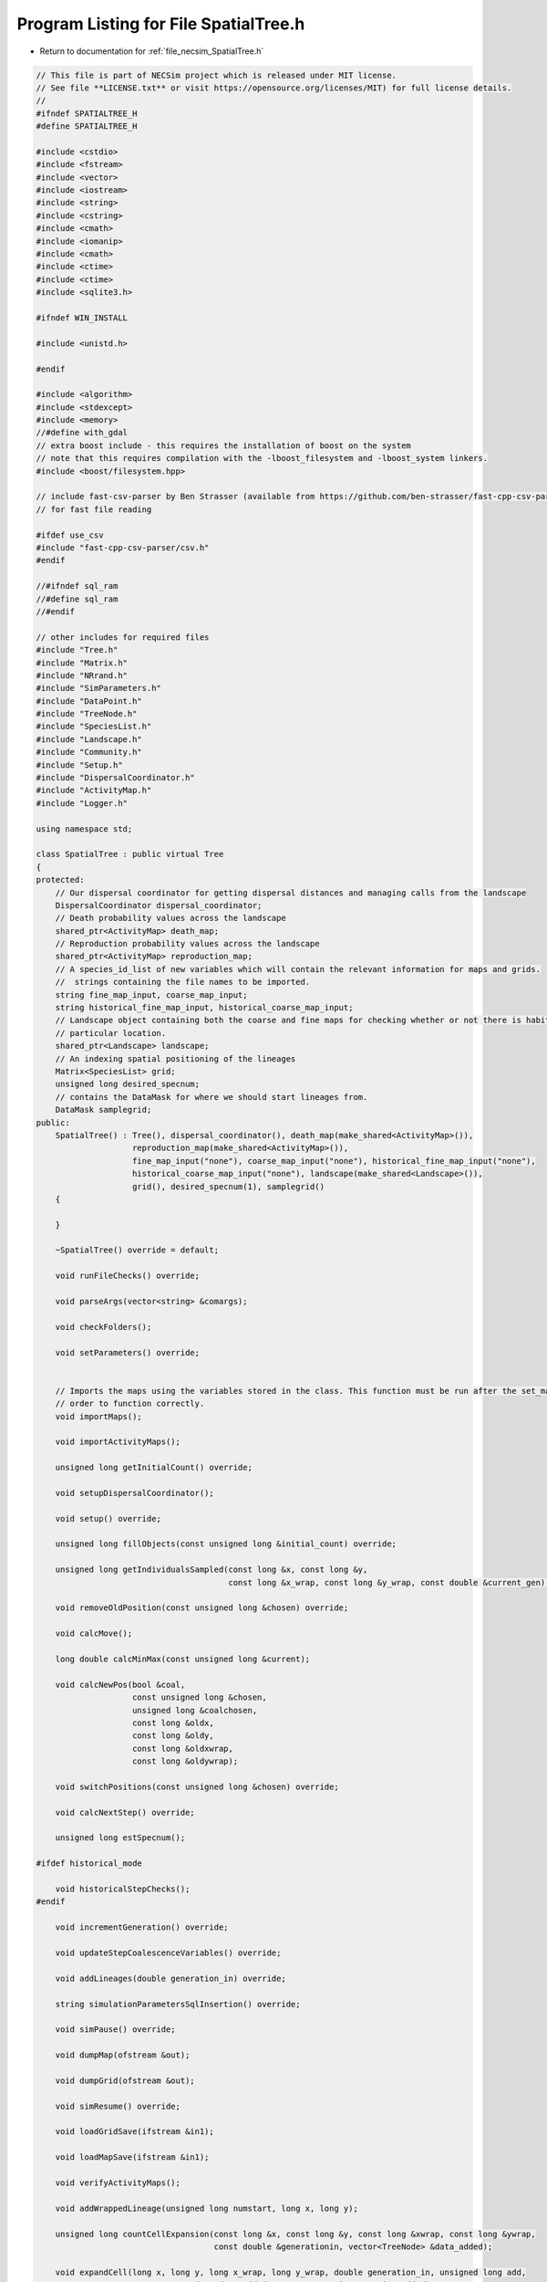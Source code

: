 
.. _program_listing_file_necsim_SpatialTree.h:

Program Listing for File SpatialTree.h
======================================

- Return to documentation for :ref:`file_necsim_SpatialTree.h`

.. code-block:: cpp

   // This file is part of NECSim project which is released under MIT license.
   // See file **LICENSE.txt** or visit https://opensource.org/licenses/MIT) for full license details.
   //
   #ifndef SPATIALTREE_H
   #define SPATIALTREE_H
   
   #include <cstdio>
   #include <fstream>
   #include <vector>
   #include <iostream>
   #include <string>
   #include <cstring>
   #include <cmath>
   #include <iomanip>
   #include <cmath>
   #include <ctime>
   #include <ctime>
   #include <sqlite3.h>
   
   #ifndef WIN_INSTALL
   
   #include <unistd.h>
   
   #endif
   
   #include <algorithm>
   #include <stdexcept>
   #include <memory>
   //#define with_gdal
   // extra boost include - this requires the installation of boost on the system
   // note that this requires compilation with the -lboost_filesystem and -lboost_system linkers.
   #include <boost/filesystem.hpp>
   
   // include fast-csv-parser by Ben Strasser (available from https://github.com/ben-strasser/fast-cpp-csv-parser)
   // for fast file reading
   
   #ifdef use_csv
   #include "fast-cpp-csv-parser/csv.h"
   #endif
   
   //#ifndef sql_ram
   //#define sql_ram
   //#endif
   
   // other includes for required files
   #include "Tree.h"
   #include "Matrix.h"
   #include "NRrand.h"
   #include "SimParameters.h"
   #include "DataPoint.h"
   #include "TreeNode.h"
   #include "SpeciesList.h"
   #include "Landscape.h"
   #include "Community.h"
   #include "Setup.h"
   #include "DispersalCoordinator.h"
   #include "ActivityMap.h"
   #include "Logger.h"
   
   using namespace std;
   
   class SpatialTree : public virtual Tree
   {
   protected:
       // Our dispersal coordinator for getting dispersal distances and managing calls from the landscape
       DispersalCoordinator dispersal_coordinator;
       // Death probability values across the landscape
       shared_ptr<ActivityMap> death_map;
       // Reproduction probability values across the landscape
       shared_ptr<ActivityMap> reproduction_map;
       // A species_id_list of new variables which will contain the relevant information for maps and grids.
       //  strings containing the file names to be imported.
       string fine_map_input, coarse_map_input;
       string historical_fine_map_input, historical_coarse_map_input;
       // Landscape object containing both the coarse and fine maps for checking whether or not there is habitat at a
       // particular location.
       shared_ptr<Landscape> landscape;
       // An indexing spatial positioning of the lineages
       Matrix<SpeciesList> grid;
       unsigned long desired_specnum;
       // contains the DataMask for where we should start lineages from.
       DataMask samplegrid;
   public:
       SpatialTree() : Tree(), dispersal_coordinator(), death_map(make_shared<ActivityMap>()),
                       reproduction_map(make_shared<ActivityMap>()),
                       fine_map_input("none"), coarse_map_input("none"), historical_fine_map_input("none"),
                       historical_coarse_map_input("none"), landscape(make_shared<Landscape>()),
                       grid(), desired_specnum(1), samplegrid()
       {
   
       }
   
       ~SpatialTree() override = default;
   
       void runFileChecks() override;
   
       void parseArgs(vector<string> &comargs);
   
       void checkFolders();
   
       void setParameters() override;
   
   
       // Imports the maps using the variables stored in the class. This function must be run after the set_mapvars() in
       // order to function correctly.
       void importMaps();
   
       void importActivityMaps();
   
       unsigned long getInitialCount() override;
   
       void setupDispersalCoordinator();
   
       void setup() override;
   
       unsigned long fillObjects(const unsigned long &initial_count) override;
   
       unsigned long getIndividualsSampled(const long &x, const long &y,
                                           const long &x_wrap, const long &y_wrap, const double &current_gen);
   
       void removeOldPosition(const unsigned long &chosen) override;
   
       void calcMove();
   
       long double calcMinMax(const unsigned long &current);
   
       void calcNewPos(bool &coal,
                       const unsigned long &chosen,
                       unsigned long &coalchosen,
                       const long &oldx,
                       const long &oldy,
                       const long &oldxwrap,
                       const long &oldywrap);
   
       void switchPositions(const unsigned long &chosen) override;
   
       void calcNextStep() override;
   
       unsigned long estSpecnum();
   
   #ifdef historical_mode
   
       void historicalStepChecks();
   #endif
   
       void incrementGeneration() override;
   
       void updateStepCoalescenceVariables() override;
   
       void addLineages(double generation_in) override;
   
       string simulationParametersSqlInsertion() override;
   
       void simPause() override;
   
       void dumpMap(ofstream &out);
   
       void dumpGrid(ofstream &out);
   
       void simResume() override;
   
       void loadGridSave(ifstream &in1);
   
       void loadMapSave(ifstream &in1);
   
       void verifyActivityMaps();
   
       void addWrappedLineage(unsigned long numstart, long x, long y);
   
       unsigned long countCellExpansion(const long &x, const long &y, const long &xwrap, const long &ywrap,
                                        const double &generationin, vector<TreeNode> &data_added);
   
       void expandCell(long x, long y, long x_wrap, long y_wrap, double generation_in, unsigned long add,
                       vector<TreeNode> &data_added, vector<DataPoint> &active_added);
   
   #ifdef DEBUG
   
       void validateLineages() override;
   
       void debugDispersal();
   
       void debugAddingLineage(unsigned long numstart, long x, long y);
   
       void runChecks(const unsigned long &chosen, const unsigned long &coalchosen) override;
   
   #endif
   };
   
   #endif  // SPATIALTREE_H
